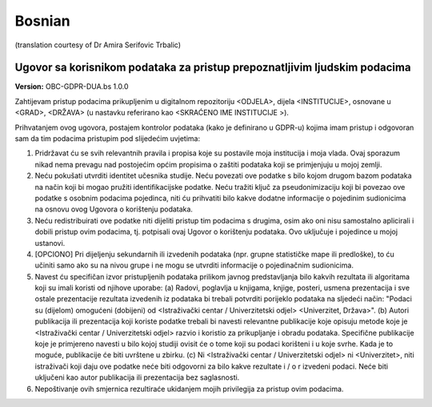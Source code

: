 .. _chap_dua_bs:

Bosnian
-------
(translation courtesy of Dr Amira Serifovic Trbalic)

Ugovor sa korisnikom podataka za pristup prepoznatljivim ljudskim podacima
~~~~~~~~~~~~~~~~~~~~~~~~~~~~~~~~~~~~~~~~~~~~~~~~~~~~~~~~~~~~~~~~~~~~~~~~~~

**Version:** OBC-GDPR-DUA.bs 1.0.0

Zahtijevam pristup podacima prikupljenim u digitalnom repozitoriju <ODJELA>, dijela <INSTITUCIJE>, osnovane u <GRAD>, <DRŽAVA> (u nastavku referirano kao <SKRAĆENO IME INSTITUCIJE >).

Prihvatanjem ovog ugovora, postajem kontrolor podataka (kako je definirano u GDPR-u) kojima imam pristup i odgovoran sam da tim podacima pristupim pod slijedećim uvjetima:

1. Pridržavat ću se svih relevantnih pravila i propisa koje su postavile moja institucija i moja vlada. Ovaj sporazum nikad nema prevagu nad postojećim općim propisima o zaštiti podataka koji se primjenjuju u mojoj zemlji.
2. Neću pokušati utvrditi identitet učesnika studije. Neću povezati ove podatke s bilo kojom drugom bazom podataka na način koji bi mogao pružiti identifikacijske podatke. Neću tražiti ključ za pseudonimizaciju koji bi povezao ove podatke s osobnim podacima pojedinca, niti ću prihvatiti bilo kakve dodatne informacije o pojedinim sudionicima na osnovu ovog Ugovora o korištenju podataka.
3. Neću redistribuirati ove podatke niti dijeliti pristup tim podacima s drugima, osim ako oni nisu samostalno aplicirali i dobili pristup ovim podacima, tj. potpisali ovaj Ugovor o korištenju podataka. Ovo uključuje i pojedince u mojoj ustanovi.
4. [OPCIONO] Pri dijeljenju sekundarnih ili izvedenih podataka (npr. grupne statističke mape ili predloške), to ću učiniti samo ako su na nivou grupe i ne mogu se utvrditi informacije o pojedinačnim sudionicima.
5. Navest ću specifičan izvor pristupljenih podataka prilikom javnog predstavljanja bilo kakvih rezultata ili algoritama koji su imali koristi od njihove uporabe: (a) Radovi, poglavlja u knjigama, knjige, posteri, usmena prezentacija i sve ostale prezentacije rezultata izvedenih iz podataka bi trebali potvrditi porijeklo podataka na sljedeći način: "Podaci su (dijelom) omogućeni (dobijeni) od <Istraživački centar / Univerzitetski odjel> <Univerzitet, Država>". (b) Autori publikacija ili prezentacija koji koriste podatke trebali bi navesti relevantne publikacije koje opisuju metode koje je <Istraživački centar / Univerzitetski odjel> razvio i koristio za prikupljanje i obradu podataka. Specifične publikacije koje je primjereno navesti u bilo kojoj studiji ovisit će o tome koji su podaci korišteni i u koje svrhe. Kada je to moguće, publikacije će biti uvrštene u zbirku. (c) Ni <Istraživački centar / Univerzitetski odjel> ni <Univerzitet>, niti istraživači koji daju ove podatke neće biti odgovorni za bilo kakve rezultate i / o r izvedeni podaci. Neće biti uključeni kao autor publikacija ili prezentacija bez saglasnosti.
6. Nepoštivanje ovih smjernica rezultiraće ukidanjem mojih privilegija za pristup ovim podacima.
